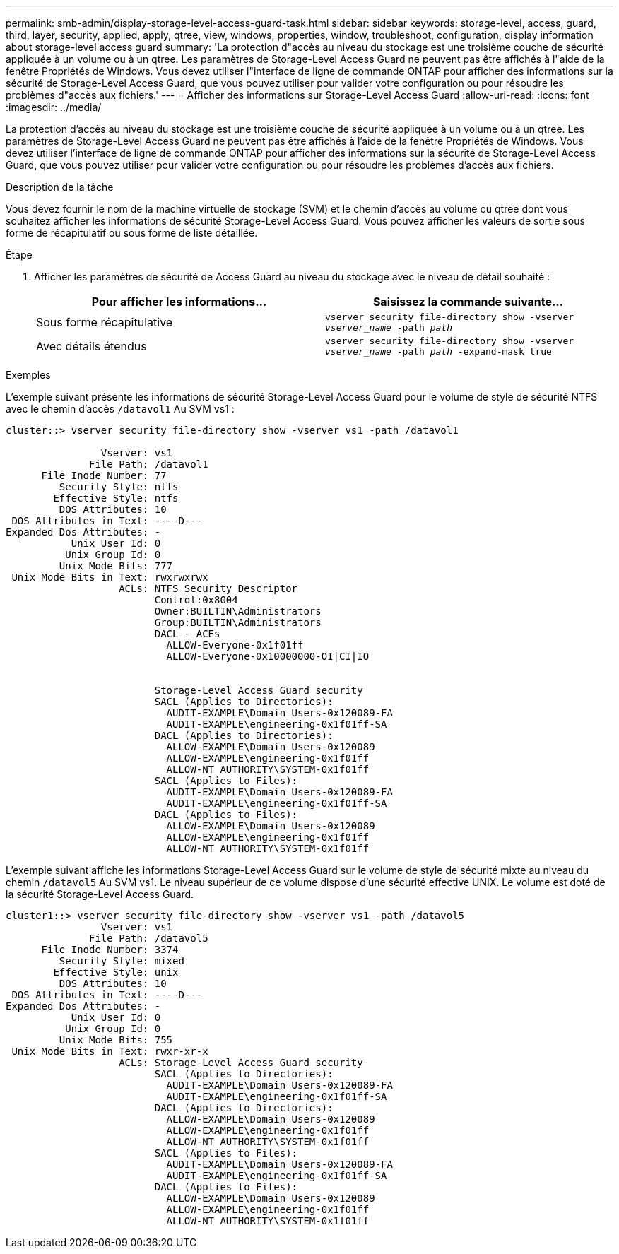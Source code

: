---
permalink: smb-admin/display-storage-level-access-guard-task.html 
sidebar: sidebar 
keywords: storage-level, access, guard, third, layer, security, applied, apply, qtree, view, windows, properties, window, troubleshoot, configuration, display information about storage-level access guard 
summary: 'La protection d"accès au niveau du stockage est une troisième couche de sécurité appliquée à un volume ou à un qtree. Les paramètres de Storage-Level Access Guard ne peuvent pas être affichés à l"aide de la fenêtre Propriétés de Windows. Vous devez utiliser l"interface de ligne de commande ONTAP pour afficher des informations sur la sécurité de Storage-Level Access Guard, que vous pouvez utiliser pour valider votre configuration ou pour résoudre les problèmes d"accès aux fichiers.' 
---
= Afficher des informations sur Storage-Level Access Guard
:allow-uri-read: 
:icons: font
:imagesdir: ../media/


[role="lead"]
La protection d'accès au niveau du stockage est une troisième couche de sécurité appliquée à un volume ou à un qtree. Les paramètres de Storage-Level Access Guard ne peuvent pas être affichés à l'aide de la fenêtre Propriétés de Windows. Vous devez utiliser l'interface de ligne de commande ONTAP pour afficher des informations sur la sécurité de Storage-Level Access Guard, que vous pouvez utiliser pour valider votre configuration ou pour résoudre les problèmes d'accès aux fichiers.

.Description de la tâche
Vous devez fournir le nom de la machine virtuelle de stockage (SVM) et le chemin d'accès au volume ou qtree dont vous souhaitez afficher les informations de sécurité Storage-Level Access Guard. Vous pouvez afficher les valeurs de sortie sous forme de récapitulatif ou sous forme de liste détaillée.

.Étape
. Afficher les paramètres de sécurité de Access Guard au niveau du stockage avec le niveau de détail souhaité :
+
|===
| Pour afficher les informations... | Saisissez la commande suivante... 


 a| 
Sous forme récapitulative
 a| 
`vserver security file-directory show -vserver _vserver_name_ -path _path_`



 a| 
Avec détails étendus
 a| 
`vserver security file-directory show -vserver _vserver_name_ -path _path_ -expand-mask true`

|===


.Exemples
L'exemple suivant présente les informations de sécurité Storage-Level Access Guard pour le volume de style de sécurité NTFS avec le chemin d'accès `/datavol1` Au SVM vs1 :

[listing]
----
cluster::> vserver security file-directory show -vserver vs1 -path /datavol1

                Vserver: vs1
              File Path: /datavol1
      File Inode Number: 77
         Security Style: ntfs
        Effective Style: ntfs
         DOS Attributes: 10
 DOS Attributes in Text: ----D---
Expanded Dos Attributes: -
           Unix User Id: 0
          Unix Group Id: 0
         Unix Mode Bits: 777
 Unix Mode Bits in Text: rwxrwxrwx
                   ACLs: NTFS Security Descriptor
                         Control:0x8004
                         Owner:BUILTIN\Administrators
                         Group:BUILTIN\Administrators
                         DACL - ACEs
                           ALLOW-Everyone-0x1f01ff
                           ALLOW-Everyone-0x10000000-OI|CI|IO


                         Storage-Level Access Guard security
                         SACL (Applies to Directories):
                           AUDIT-EXAMPLE\Domain Users-0x120089-FA
                           AUDIT-EXAMPLE\engineering-0x1f01ff-SA
                         DACL (Applies to Directories):
                           ALLOW-EXAMPLE\Domain Users-0x120089
                           ALLOW-EXAMPLE\engineering-0x1f01ff
                           ALLOW-NT AUTHORITY\SYSTEM-0x1f01ff
                         SACL (Applies to Files):
                           AUDIT-EXAMPLE\Domain Users-0x120089-FA
                           AUDIT-EXAMPLE\engineering-0x1f01ff-SA
                         DACL (Applies to Files):
                           ALLOW-EXAMPLE\Domain Users-0x120089
                           ALLOW-EXAMPLE\engineering-0x1f01ff
                           ALLOW-NT AUTHORITY\SYSTEM-0x1f01ff
----
L'exemple suivant affiche les informations Storage-Level Access Guard sur le volume de style de sécurité mixte au niveau du chemin `/datavol5` Au SVM vs1. Le niveau supérieur de ce volume dispose d'une sécurité effective UNIX. Le volume est doté de la sécurité Storage-Level Access Guard.

[listing]
----
cluster1::> vserver security file-directory show -vserver vs1 -path /datavol5
                Vserver: vs1
              File Path: /datavol5
      File Inode Number: 3374
         Security Style: mixed
        Effective Style: unix
         DOS Attributes: 10
 DOS Attributes in Text: ----D---
Expanded Dos Attributes: -
           Unix User Id: 0
          Unix Group Id: 0
         Unix Mode Bits: 755
 Unix Mode Bits in Text: rwxr-xr-x
                   ACLs: Storage-Level Access Guard security
                         SACL (Applies to Directories):
                           AUDIT-EXAMPLE\Domain Users-0x120089-FA
                           AUDIT-EXAMPLE\engineering-0x1f01ff-SA
                         DACL (Applies to Directories):
                           ALLOW-EXAMPLE\Domain Users-0x120089
                           ALLOW-EXAMPLE\engineering-0x1f01ff
                           ALLOW-NT AUTHORITY\SYSTEM-0x1f01ff
                         SACL (Applies to Files):
                           AUDIT-EXAMPLE\Domain Users-0x120089-FA
                           AUDIT-EXAMPLE\engineering-0x1f01ff-SA
                         DACL (Applies to Files):
                           ALLOW-EXAMPLE\Domain Users-0x120089
                           ALLOW-EXAMPLE\engineering-0x1f01ff
                           ALLOW-NT AUTHORITY\SYSTEM-0x1f01ff
----